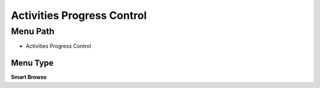 
.. _functional-guide/menu/menu-activities-progress-control:

===========================
Activities Progress Control
===========================


Menu Path
=========


* Activities Progress Control

Menu Type
---------
\ **Smart Browse**\ 

